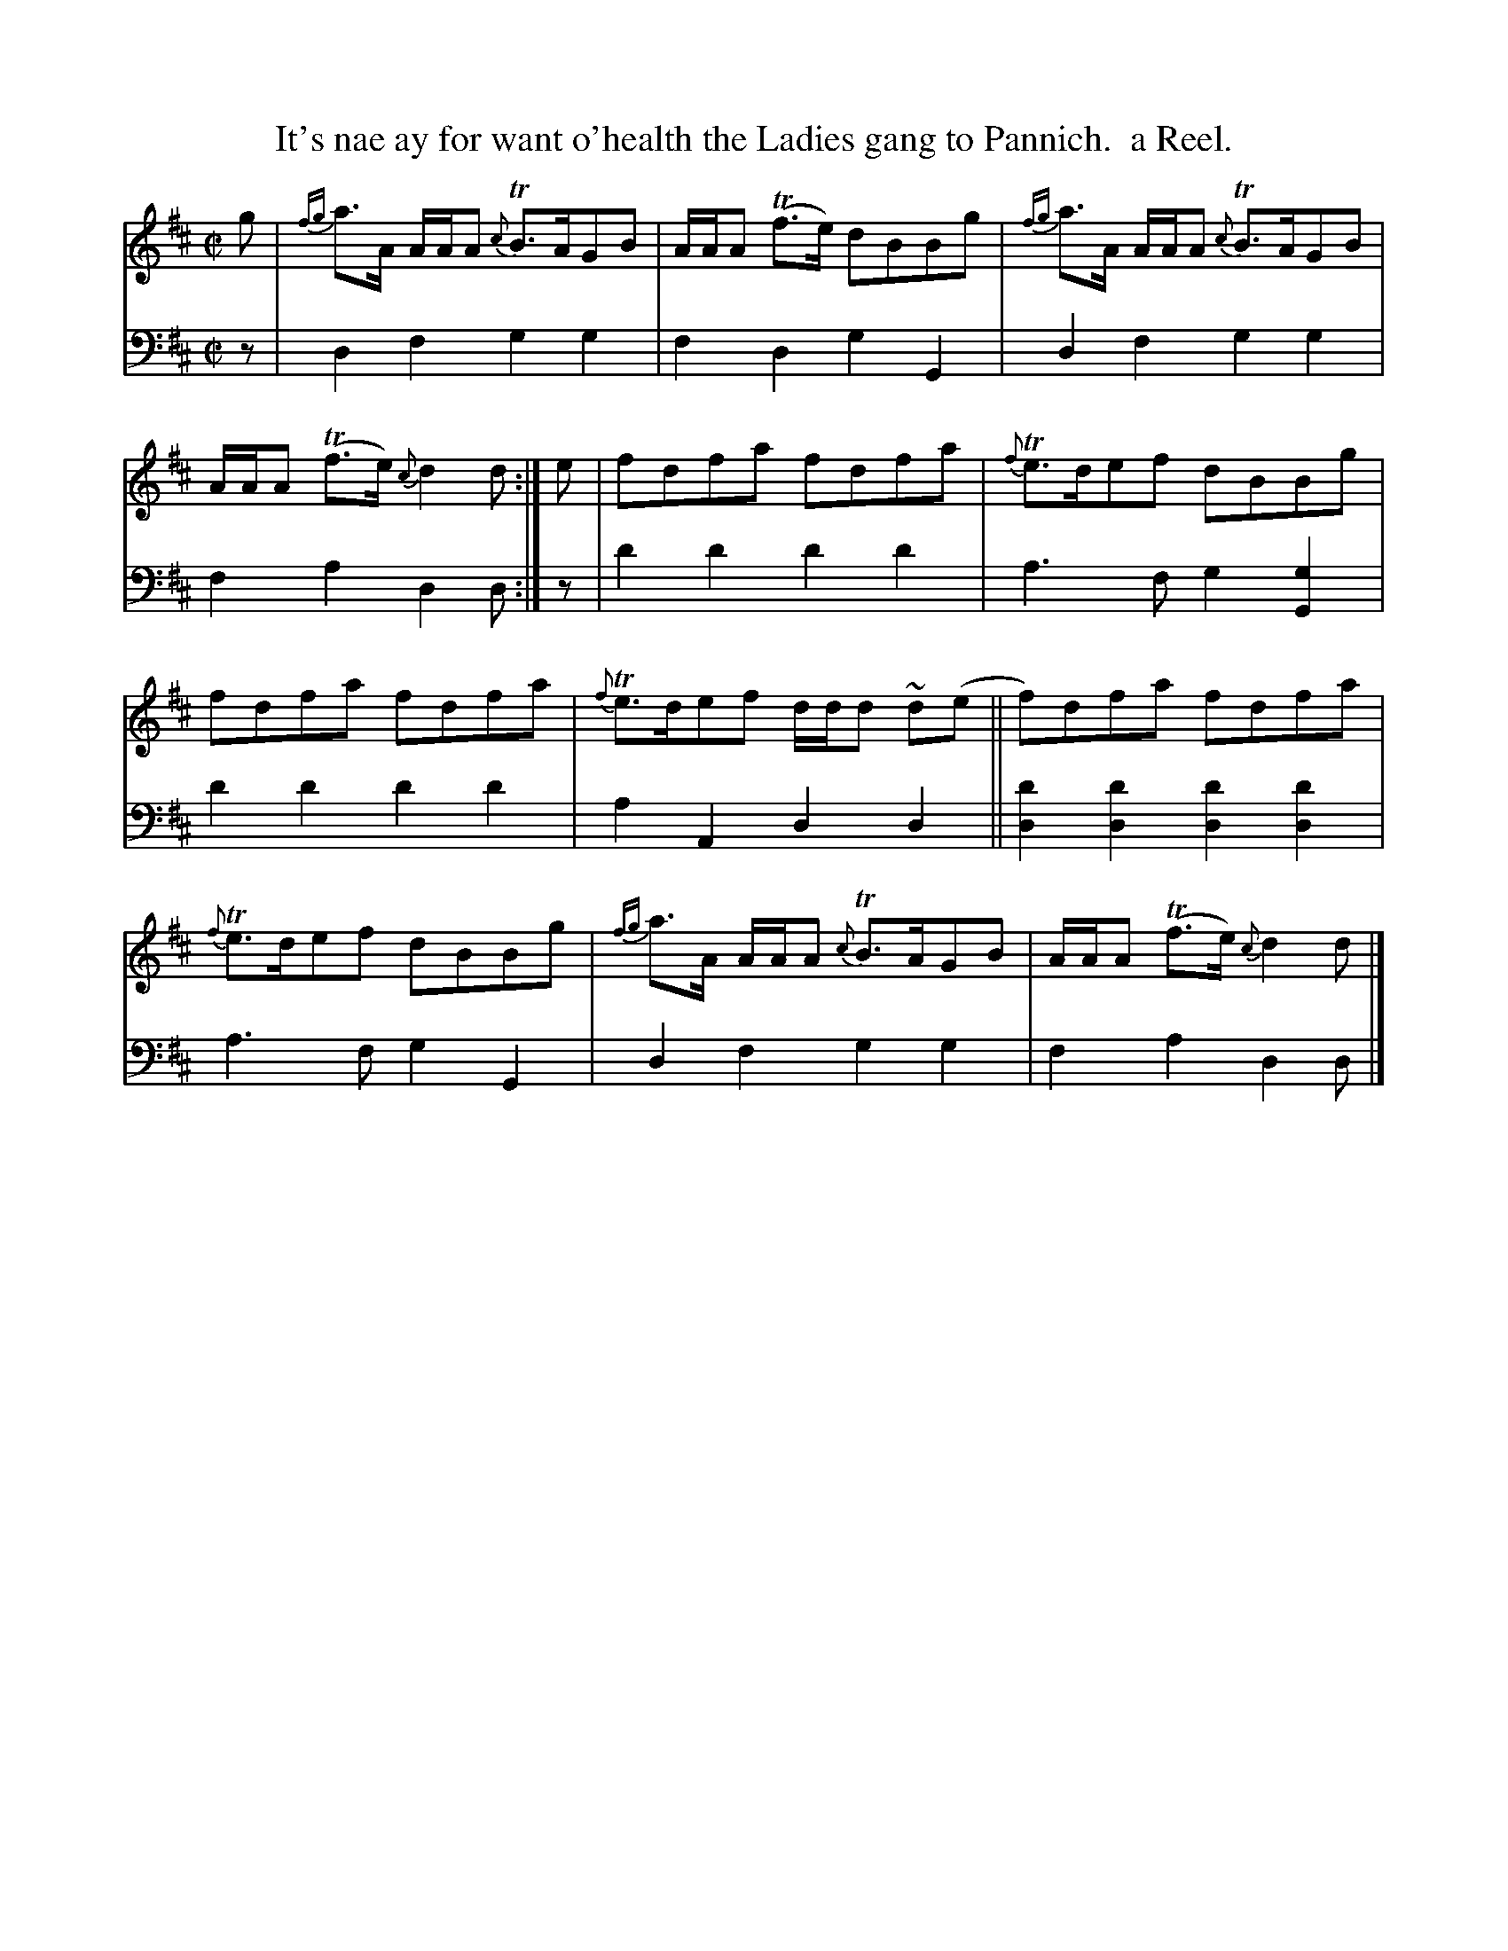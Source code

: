X: 371
T: It's nae ay for want o'health the Ladies gang to Pannich.  a Reel.
R: reel
B: William Christie's "A Collection of Strathspeys, Reels, Hornpipes, Waltzes, &c."
S: https://digital.nls.uk/special-collections-of-printed-music/archive/120545033
Z: 2022 John Chambers <jc:trillian.mit.edu>
M: C|
L: 1/8
K: D
%%slurgraces yes
%%graceslurs yes
% = = = = = = = = = =
V: 1 staves=2
g |\
{fg}a>A A/A/A {c}TB>AGB | A/A/A (Tf>e) dBBg | {fg}a>A A/A/A {c}TB>AGB | A/A/A  (Tf>e) {c}d2d :| e | fdfa fdfa | {f}Te>def dBBg |
fdfa fdfa | {f}Te>def d/d/d ~d(e || f)dfa fdfa | {f}Te>def dBBg | {fg}a>A A/A/A {c}TB>AGB | A/A/A (Tf>e) {c}d2d |]
% = = = = = = = = = =
% Voice 2 preserves the staff layout in the book.
V: 2 clef=bass middle=d
z |\
d2f2 g2g2 | f2d2 g2G2 | d2f2 g2g2 | f2a2 d2d :| z | d'2d'2 d'2d'2 | a3f g2[g2G2] |
d'2d'2 d'2d'2 | a2A2 d2d2 || [d'2d2][d'2d2] [d'2d2][d'2d2] | a3f g2G2 | d2f2 g2g2 | f2a2 d2d |]
% = = = = = = = = = =
